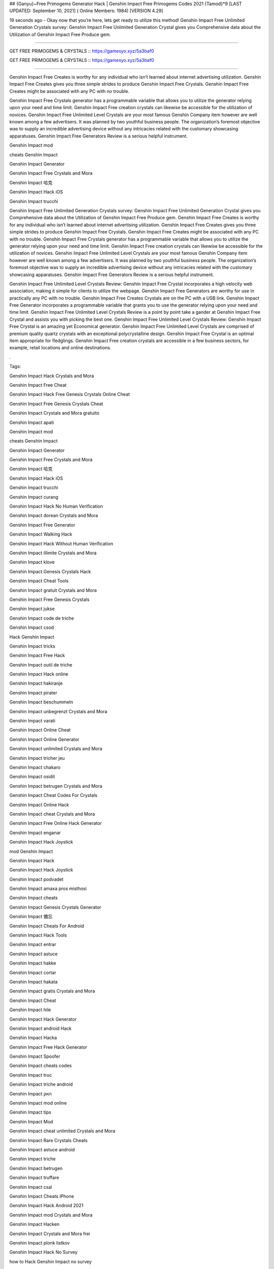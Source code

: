 ## {Ganyu}~Free Primogems Generator Hack | Genshin Impact Free Primogems Codes 2021 {Tamod}*9
[LAST UPDATED: September 10, 2021] ( Online Members: 1984) [VERSION 4.29]

19 seconds ago - Okay now that you’re here, lets get ready to utilize this method! Genshin Impact Free Unlimited Generation Crystals survey: Genshin Impact Free Unlimited Generation Crystal gives you Comprehensive data about the Utilization of Genshin Impact Free Produce gem.



=============================================================

GET FREE PRIMOGEMS & CRYSTALS :: https://gamesyo.xyz/5a3baf0

GET FREE PRIMOGEMS & CRYSTALS :: https://gamesyo.xyz/5a3baf0

=============================================================

Genshin Impact Free Creates is worthy for any individual who isn’t learned about internet advertising utilization. Genshin Impact Free Creates gives you three simple strides to produce Genshin Impact Free Crystals. Genshin Impact Free Creates might be associated with any PC with no trouble.

Genshin Impact Free Crystals generator has a programmable variable that allows you to utilize the generator relying upon your need and time limit. Genshin Impact Free creation crystals can likewise be accessible for the utilization of novices. Genshin Impact Free Unlimited Level Crystals are your most famous Genshin Company item however are well known among a few advertisers. It was planned by two youthful business people. The organization’s foremost objective was to supply an incredible advertising device without any intricacies related with the customary showcasing apparatuses. Genshin Impact Free Generators Review is a serious helpful instrument.

Genshin Impact mod

cheats Genshin Impact

Genshin Impact Generator

Genshin Impact Free Crystals and Mora

Genshin Impact 哈克

Genshin Impact Hack iOS

Genshin Impact trucchi

Genshin Impact Free Unlimited Generation Crystals survey: Genshin Impact Free Unlimited Generation Crystal gives you Comprehensive data about the Utilization of Genshin Impact Free Produce gem. Genshin Impact Free Creates is worthy for any individual who isn’t learned about internet advertising utilization. Genshin Impact Free Creates gives you three simple strides to produce Genshin Impact Free Crystals. Genshin Impact Free Creates might be associated with any PC with no trouble. Genshin Impact Free Crystals generator has a programmable variable that allows you to utilize the generator relying upon your need and time limit. Genshin Impact Free creation crystals can likewise be accessible for the utilization of novices. Genshin Impact Free Unlimited Level Crystals are your most famous Genshin Company item however are well known among a few advertisers. It was planned by two youthful business people. The organization’s foremost objective was to supply an incredible advertising device without any intricacies related with the customary showcasing apparatuses. Genshin Impact Free Generators Review is a serious helpful instrument.

Genshin Impact Free Unlimited Level Crystals Review: Genshin Impact Free Crystal incorporates a high velocity web association, making it simple for clients to utilize the webpage. Genshin Impact Free Generators are worthy for use in practically any PC with no trouble. Genshin Impact Free Creates Crystals are on the PC with a USB link. Genshin Impact Free Generator incorporates a programmable variable that grants you to use the generator relying upon your need and time limit. Genshin Impact Free Unlimited Level Crystals Review is a point by point take a gander at Genshin Impact Free Crystal and assists you with picking the best one. Genshin Impact Free Unlimited Level Crystals Review: Genshin Impact Free Crystal is an amazing yet Economical generator. Genshin Impact Free Unlimited Level Crystals are comprised of premium quality quartz crystals with an exceptional polycrystalline design. Genshin Impact Free Crystal is an optimal item appropriate for fledglings. Genshin Impact Free creation crystals are accessible in a few business sectors, for example, retail locations and online destinations.

.

Tags:

Genshin Impact Hack Crystals and Mora

Genshin Impact Free Cheat

Genshin Impact Hack Free Genesis Crystals Online Cheat

Genshin Impact Free Genesis Crystals Cheat

Genshin Impact Crystals and Mora gratuito

Genshin Impact apati

Genshin Impact mod

cheats Genshin Impact

Genshin Impact Generator

Genshin Impact Free Crystals and Mora

Genshin Impact 哈克

Genshin Impact Hack iOS

Genshin Impact trucchi

Genshin Impact curang

Genshin Impact Hack No Human Verification

Genshin Impact dorean Crystals and Mora

Genshin Impact Free Generator

Genshin Impact Walking Hack

Genshin Impact Hack Without Human Verification

Genshin Impact illimite Crystals and Mora

Genshin Impact klove

Genshin Impact Genesis Crystals Hack

Genshin Impact Cheat Tools

Genshin Impact gratuit Crystals and Mora

Genshin Impact Free Genesis Crystals

Genshin Impact jukse

Genshin Impact code de triche

Genshin Impact csod

Hack Genshin Impact

Genshin Impact tricks

Genshin Impact Free Hack

Genshin Impact outil de triche

Genshin Impact Hack online

Genshin Impact hakiranje

Genshin Impact pirater

Genshin Impact beschummeln

Genshin Impact unbegrenzt Crystals and Mora

Genshin Impact varati

Genshin Impact Online Cheat

Genshin Impact Online Generator

Genshin Impact unlimited Crystals and Mora

Genshin Impact tricher jeu

Genshin Impact chakaro

Genshin Impact osidit

Genshin Impact betrugen Crystals and Mora

Genshin Impact Cheat Codes For Crystals

Genshin Impact Online Hack

Genshin Impact cheat Crystals and Mora

Genshin Impact Free Online Hack Generator

Genshin Impact enganar

Genshin Impact Hack Joystick

mod Genshin Impact

Genshin Impact Hack

Genshin Impact Hack Joystick

Genshin Impact podvadet

Genshin Impact amaxa pros misthosi

Genshin Impact cheats

Genshin Impact Genesis Crystals Generator

Genshin Impact 備忘

Genshin Impact Cheats For Android

Genshin Impact Hack Tools

Genshin Impact entrar

Genshin Impact astuce

Genshin Impact hakke

Genshin Impact cortar

Genshin Impact hakata

Genshin Impact gratis Crystals and Mora

Genshin Impact Cheat

Genshin Impact hile

Genshin Impact Hack Generator

Genshin Impact android Hack

Genshin Impact Hacka

Genshin Impact Free Hack Generator

Genshin Impact Spoofer

Genshin Impact cheats codes

Genshin Impact truc

Genshin Impact triche android

Genshin Impact האק

Genshin Impact mod online

Genshin Impact tips

Genshin Impact Mod

Genshin Impact cheat unlimited Crystals and Mora

Genshin Impact Rare Crystals Cheats

Genshin Impact astuce android

Genshin Impact triche

Genshin Impact betrugen

Genshin Impact truffare

Genshin Impact csal

Genshin Impact Cheats iPhone

Genshin Impact Hack Android 2021

Genshin Impact mod Crystals and Mora

Genshin Impact Hacken

Genshin Impact Crystals and Mora frei

Genshin Impact plonk listkov

Genshin Impact Hack No Survey

how to Hack Genshin Impact no survey

Genshin Impact Hacken Crystals and Mora

Genshin Impact Hack android

Genshin Impact tricher

Genshin Impact telecharger triche

Genshin Impact Cheats 2021

Genshin Impact Hack iOS 2021

Genshin Impact cheats

how to Hack Genshin Impact without verification

Genshin Impact vapaa Crystals and Mora

Genshin Impact snyde

Genshin Impact huijata

Genshin Impact ateşe atacaklar

Genshin Impact Hack Android

Genshin Impact jeu triche

Genshin Impact Free Genesis Crystals Hack Generator

Genshin Impact kramp

free genshin impact account

free genshin impact characters

free genshin impact codes

free genshin impact wishes

free genshin impact codes 2021

free genshin impact account generator

free genshin impact primogems hack

free genshin impact account with diluc

free genshin impact account with venti

free genshin impact account with qiqi

free genshin impact account with xiao

free genshin impact account reddit

free genshin impact account america

barbara for free genshin impact

fischl for free genshin impact

all the free genshin impact characters

venti for free genshin impact

xiangling for free genshin impact

heal for free genshin impact

is genshin impact free

genshin impact barbara free

genshin impact best free characters

genshin impact best free to play team

genshin impact best free weapons

genshin impact free barbara event

free beidou genshin impact

genshin impact free bow

genshin impact free battle pass

free genshin impact crystals

free genshin impact characters 2021

free genshin impact codes may 2021

free genshin impact codes july 2021

free genshin impact codes june 2021

free genshin impact download

free genshin impact diluc account

free claymore genshin impact dragonspine

free genshin impact account discord

free sword genshin impact dragonspine

free greatsword genshin impact dragonspine

free weapon genshin impact dragonspine

genshin impact free diona

free genshin impact emotes

free genshin impact epic games

free characters genshin impact event

genshin impact every free characters

genshin impact event free fischl

genshin impact free epic

genshin impact free equipment

free genshin impact font

free download genshin impact for pc

free download genshin impact for android

free games like genshin impact for pc

genshin impact free fischl

free genshin impact account free

genshin impact free fischl event

genshin impact free fates

genshin impact free to play

free genshin impact gems

free genshin impact game

free genshin impact gift cards

free primogems genshin impact generator

free primogems genshin impact generator no human verification

free primogems genshin impact glitch

free genshin impact account giveaway

free genshin impact hacks

free genshin impact heroes

free primogems genshin impact hack

free primogems genshin impact hack reddit

free wishes genshin impact hack

free primogems genshin impact hack ps4

free intertwined fate genshin impact hack

genshin impact free healing

free games like genshin impact ios

genshin impact free items

genshin impact is free

genshin impact free intertwined fate

genshin impact free items npc

genshin impact is free for pc

genshin impact free interactive map

genshin impact is free on ps4

genshin impact free jean

genshin impact free jean reddit

genshin impact free codes july 2021

genshin impact get jean free

free genshin impact account with keqing

free genshin impact account with klee

free klee genshin impact

genshin impact free keqing

genshin impact kaeya free

genshin impact free key

free kazuha genshin impact

free genshin impact live wallpaper

free artifacts genshin impact location

genshin impact free loot

genshin impact free liyue character

genshin impact free legendary artifact

genshin impact free luxurious chest

genshin impact lisa free

genshin impact free liyue 4 star

free genshin impact map

free genshin impact models

free primogems genshin impact may 2021

free primogems genshin impact mobile

free to play genshin impact meaning

mihoyo free genshin impact live wallpaper

genshin impact mona free

free mora genshin impact

genshin impact new free character

genshin impact noelle free

genshin impact free no download

genshin impact npc free items

genshin impact free ningguang

genshin impact new free codes

genshin impact not free to play friendly

free download genshin impact on pc

genshin impact free on ps4

genshin impact free or paid

genshin impact free on pc

genshin impact online free

genshin impact free on switch

genshin impact free on epic

genshin impact free on xbox

free genshin impact primogems

free download genshin impact pc

free wishes genshin impact ps4

free genshin impact codes ps4

free wishes genshin impact pc

free genshin impact account password

free stuff genshin impact ps4

genshin impact free qiqi

genshin impact free weapon quest

genshin impact free fischl quest

will genshin impact be free

free genshin impact redeem codes

free genshin impact rolls

free primogems genshin impact reddit

free fischl genshin impact reddit

free wishes genshin impact reddit

free artifacts genshin impact reddit

free to play genshin impact reddit

free genshin impact stuff

genshin impact free summons

free sword genshin impact

genshin impact switch free

genshin impact free sword liyue

genshin impact free story characters

genshin impact switch free to play

genshin impact free sucrose

best free genshin impact team

genshin impact free to play guide

genshin impact free to play characters

genshin impact free to play ps4

genshin impact free to play reddit

genshin impact free to play pc

genshin impact free to play friendly

genshin impact free units

genshin impact free unlock characters

genshin impact upcoming free characters

genshin impact update free characters

genshin impact update free fischl

genshin impact free top up

genshin impact update 1.1 free character

genshin impact update 1.2 free wishes

can u get venti for free genshin impact

can u get razor for free genshin impact

free genshin impact account with venti barara

genshin impact venti free

genshin impact vs free fire

free vpn genshin impact

genshin impact free vs paid

is genshin impact virus free

get venti free genshin impact

free genshin impact weapons

free genshin impact wallpaper

genshin impact xiangling free

genshin impact xiao free

genshin impact free xingqiu

genshin impact free xiangling event

genshin impact xbox free

genshin impact xiangling free reddit

genshin impact get xiangling free

free fire x genshin impact

genshin impact yaoyao free

is genshin impact free to play

free genshin impact account with zhongli

genshin impact free zhongli

free characters genshin impact 1.3

free wishes genshin impact 1.2

free bow genshin impact 1.4

free sucrose genshin impact 1.2

free barbara genshin impact 1.1

free wishes genshin impact 1.3

free fischl genshin impact 1.1

free character genshin impact 1.1

free intertwined fate genshin impact 2021

genshin impact 20 free wishes

genshin impact 20 free wishes ad

genshin impact 20 free wishes code

genshin impact 2 free 4 star characters

genshin impact free 2 play

genshin impact free 2 play team

genshin impact 30 free wishes

genshin impact 30 free wishes ad

genshin impact free 3d models

genshin impact 30 free rolls

genshin impact 30 free wishes code

30 free wishes genshin impact reddit

genshin impact 40 free wishes

genshin impact free 4 star

genshin impact free 4 star weapons

genshin impact free 4 star artifacts

genshin impact 40 free wishes ps4

genshin impact 40 free wishes code

genshin impact free 4 star bow

genshin impact free 4 star event

free 4 star genshin impact

free 4 star artifacts genshin impact

free 4 star weapon genshin impact

free 4 star claymore genshin impact

free 4 star bow genshin impact

free 4 star bow genshin impact 1.4

free 4 star items genshin impact

free 4 star polearm genshin impact

free genshin impact 5 star

genshin impact free 5 star character

genshin impact free 5 star artifact

genshin impact free 5 star weapon

genshin impact free 5 star account

genshin impact 50 free summons

genshin impact free 5 star character 1.1

genshin impact free 5 star 1.1

free 5 star genshin impact

free 5 star genshin impact account

free 5* artifact genshin impact

free 5 star genshin impact 1.1

free 5 star weapons genshin impact

free 5 star characters genshin impact

genshin impact 5 free wishes

genshin impact 6 free characters

genshin impact playable characters

6 free characters genshin impact

genshin impact 75 free wishes

genshin impact 75 free summons

genshin impact free 800 primogems

[Tamod]
